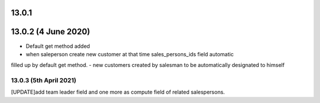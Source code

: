13.0.1
=======

13.0.2 (4 June 2020)
=====================
- Default get method added
- when saleperson create new customer at that time sales_persons_ids field automatic 
filled up by default get method.
- new customers created by salesman to be automatically designated to himself

13.0.3 (5th April 2021)
-----------------------
[UPDATE]add team leader field and one more as compute field of related salespersons.

 
